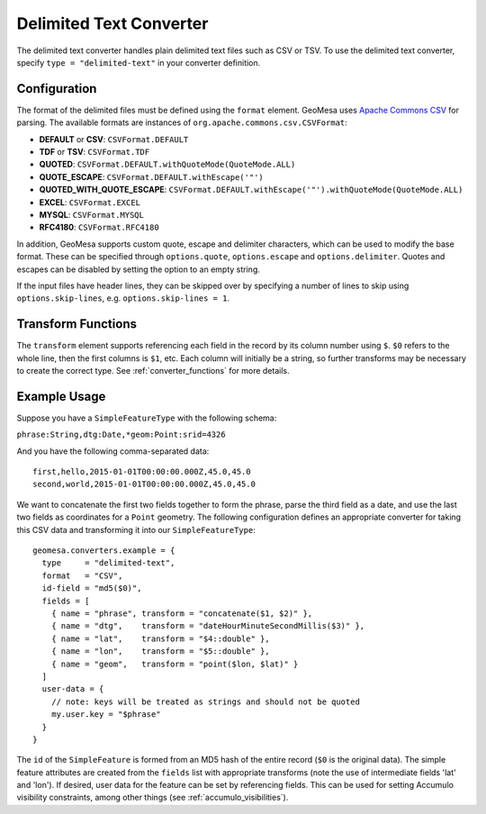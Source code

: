 .. _delimited_text_converter:

Delimited Text Converter
========================

The delimited text converter handles plain delimited text files such as CSV or TSV. To use the delimited text
converter, specify ``type = "delimited-text"`` in your converter definition.

Configuration
-------------

The format of the delimited files must be defined using the ``format`` element. GeoMesa uses
`Apache Commons CSV <https://commons.apache.org/proper/commons-csv/user-guide.html>`__ for parsing. The available
formats are instances of ``org.apache.commons.csv.CSVFormat``:

* **DEFAULT** or **CSV**: ``CSVFormat.DEFAULT``
* **TDF** or **TSV**: ``CSVFormat.TDF``
* **QUOTED**: ``CSVFormat.DEFAULT.withQuoteMode(QuoteMode.ALL)``
* **QUOTE_ESCAPE**: ``CSVFormat.DEFAULT.withEscape('"')``
* **QUOTED_WITH_QUOTE_ESCAPE**: ``CSVFormat.DEFAULT.withEscape('"').withQuoteMode(QuoteMode.ALL)``
* **EXCEL**: ``CSVFormat.EXCEL``
* **MYSQL**: ``CSVFormat.MYSQL``
* **RFC4180**: ``CSVFormat.RFC4180``

In addition, GeoMesa supports custom quote, escape and delimiter characters, which can be used to modify the
base format. These can be specified through ``options.quote``, ``options.escape`` and ``options.delimiter``.
Quotes and escapes can be disabled by setting the option to an empty string.

If the input files have header lines, they can be skipped over by specifying a number of lines to skip
using ``options.skip-lines``, e.g. ``options.skip-lines = 1``.

Transform Functions
-------------------

The ``transform`` element supports referencing each field in the record by its column number using ``$``. ``$0``
refers to the whole line, then the first columns is ``$1``, etc. Each column will initially be a string, so
further transforms may be necessary to create the correct type. See :ref:`converter_functions` for more details.

.. _convert_example_usage:

Example Usage
-------------

Suppose you have a ``SimpleFeatureType`` with the following schema:

``phrase:String,dtg:Date,*geom:Point:srid=4326``

And you have the following comma-separated data:

::

    first,hello,2015-01-01T00:00:00.000Z,45.0,45.0
    second,world,2015-01-01T00:00:00.000Z,45.0,45.0

We want to concatenate the first two fields together to form the phrase, parse the third field as a date, and
use the last two fields as coordinates for a ``Point`` geometry. The following configuration defines an appropriate
converter for taking this CSV data and transforming it into our ``SimpleFeatureType``:

::

  geomesa.converters.example = {
    type     = "delimited-text",
    format   = "CSV",
    id-field = "md5($0)",
    fields = [
      { name = "phrase", transform = "concatenate($1, $2)" },
      { name = "dtg",    transform = "dateHourMinuteSecondMillis($3)" },
      { name = "lat",    transform = "$4::double" },
      { name = "lon",    transform = "$5::double" },
      { name = "geom",   transform = "point($lon, $lat)" }
    ]
    user-data = {
      // note: keys will be treated as strings and should not be quoted
      my.user.key = "$phrase"
    }
  }

The ``id`` of the ``SimpleFeature`` is formed from an MD5 hash of the
entire record (``$0`` is the original data). The simple feature attributes
are created from the ``fields`` list with appropriate transforms (note the
use of intermediate fields 'lat' and 'lon'). If desired, user data for the
feature can be set by referencing fields. This can be used for setting
Accumulo visibility constraints, among other things (see :ref:`accumulo_visibilities`).
